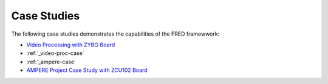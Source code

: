 .. _cases:

=============
Case Studies
=============

The following case studies demonstrates the capabilities of the FRED framewwork:

- `Video Processing with ZYBO Board <./video-proc.rst>`_
- :ref:`_video-proc-case`
- :ref:`_ampere-case`
- `AMPERE Project Case Study with ZCU102 Board <./ampere.rst>`_
